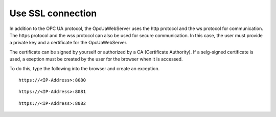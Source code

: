 Use SSL connection
===================

In addition to the OPC UA protocol, the OpcUaWebServer uses the http protocol and the ws 
protocol for communication. The https protocol and the wss protocol can also be used for
secure communication. In this case, the user must provide a private key and a certificate 
for the OpcUaWebServer. 

The certificate can be signed by yourself or authorized by a CA (Certificate Authority).
If a selg-signed certificate is used, a exeption must be created by the user for the
browser when it is accessed. 

To do this, type the following into the browser and create an exception.

::

  https://<IP-Address>:8080

::

  https://<IP-Address>:8081

::

  https://<IP-Address>:8082
